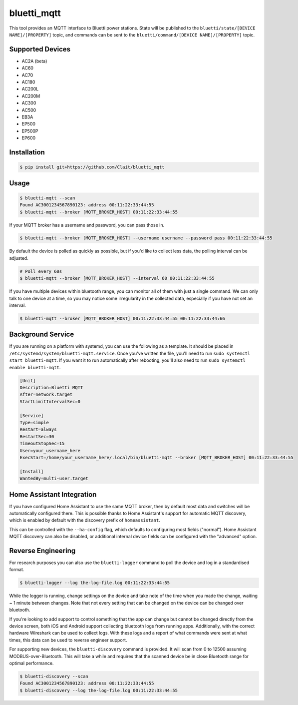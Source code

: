 ============
bluetti_mqtt
============

This tool provides an MQTT interface to Bluetti power stations. State will be
published to the ``bluetti/state/[DEVICE NAME]/[PROPERTY]`` topic, and commands
can be sent to the ``bluetti/command/[DEVICE NAME]/[PROPERTY]`` topic.



Supported Devices
-----------------
- AC2A (beta)
- AC60
- AC70
- AC180
- AC200L
- AC200M
- AC300
- AC500
- EB3A
- EP500
- EP500P
- EP600


Installation
------------

.. code-block:: bash

    $ pip install git+https://github.com/Clait/bluetti_mqtt

Usage
-----

.. code-block:: bash

    $ bluetti-mqtt --scan
    Found AC3001234567890123: address 00:11:22:33:44:55
    $ bluetti-mqtt --broker [MQTT_BROKER_HOST] 00:11:22:33:44:55

If your MQTT broker has a username and password, you can pass those in.

.. code-block:: bash

    $ bluetti-mqtt --broker [MQTT_BROKER_HOST] --username username --password pass 00:11:22:33:44:55

By default the device is polled as quickly as possible, but if you'd like to
collect less data, the polling interval can be adjusted.

.. code-block:: bash

    # Poll every 60s
    $ bluetti-mqtt --broker [MQTT_BROKER_HOST] --interval 60 00:11:22:33:44:55

If you have multiple devices within bluetooth range, you can monitor all of
them with just a single command. We can only talk to one device at a time, so
you may notice some irregularity in the collected data, especially if you have
not set an interval.

.. code-block:: bash

    $ bluetti-mqtt --broker [MQTT_BROKER_HOST] 00:11:22:33:44:55 00:11:22:33:44:66

Background Service
------------------

If you are running on a platform with systemd, you can use the following as a
template. It should be placed in ``/etc/systemd/system/bluetti-mqtt.service``.
Once you've written the file, you'll need to run
``sudo systemctl start bluetti-mqtt``. If you want it to run automatically after
rebooting, you'll also need to run ``sudo systemctl enable bluetti-mqtt``.

.. code-block:: bash

    [Unit]
    Description=Bluetti MQTT
    After=network.target
    StartLimitIntervalSec=0

    [Service]
    Type=simple
    Restart=always
    RestartSec=30
    TimeoutStopSec=15
    User=your_username_here
    ExecStart=/home/your_username_here/.local/bin/bluetti-mqtt --broker [MQTT_BROKER_HOST] 00:11:22:33:44:55

    [Install]
    WantedBy=multi-user.target



Home Assistant Integration
--------------------------

If you have configured Home Assistant to use the same MQTT broker, then by
default most data and switches will be automatically configured there. This is
possible thanks to Home Assistant's support for automatic MQTT discovery, which
is enabled by default with the discovery prefix of ``homeassistant``.

This can be controlled with the ``--ha-config`` flag, which defaults to
configuring most fields ("normal"). Home Assistant MQTT discovery can also be
disabled, or additional internal device fields can be configured with the
"advanced" option.

Reverse Engineering
-------------------

For research purposes you can also use the ``bluetti-logger`` command to poll
the device and log in a standardised format.

.. code-block:: bash

    $ bluetti-logger --log the-log-file.log 00:11:22:33:44:55

While the logger is running, change settings on the device and take note of the
time when you made the change, waiting ~ 1 minute between changes. Note that
not every setting that can be changed on the device can be changed over
bluetooth.

If you're looking to add support to control something that the app can change
but cannot be changed directly from the device screen, both iOS and Android
support collecting bluetooth logs from running apps. Additionally, with the
correct hardware Wireshark can be used to collect logs. With these logs and a
report of what commands were sent at what times, this data can be used to
reverse engineer support.

For supporting new devices, the ``bluetti-discovery`` command is provided. It
will scan from 0 to 12500 assuming MODBUS-over-Bluetooth. This will take a
while and requires that the scanned device be in close Bluetooth range for
optimal performance.

.. code-block:: bash

    $ bluetti-discovery --scan
    Found AC3001234567890123: address 00:11:22:33:44:55
    $ bluetti-discovery --log the-log-file.log 00:11:22:33:44:55
